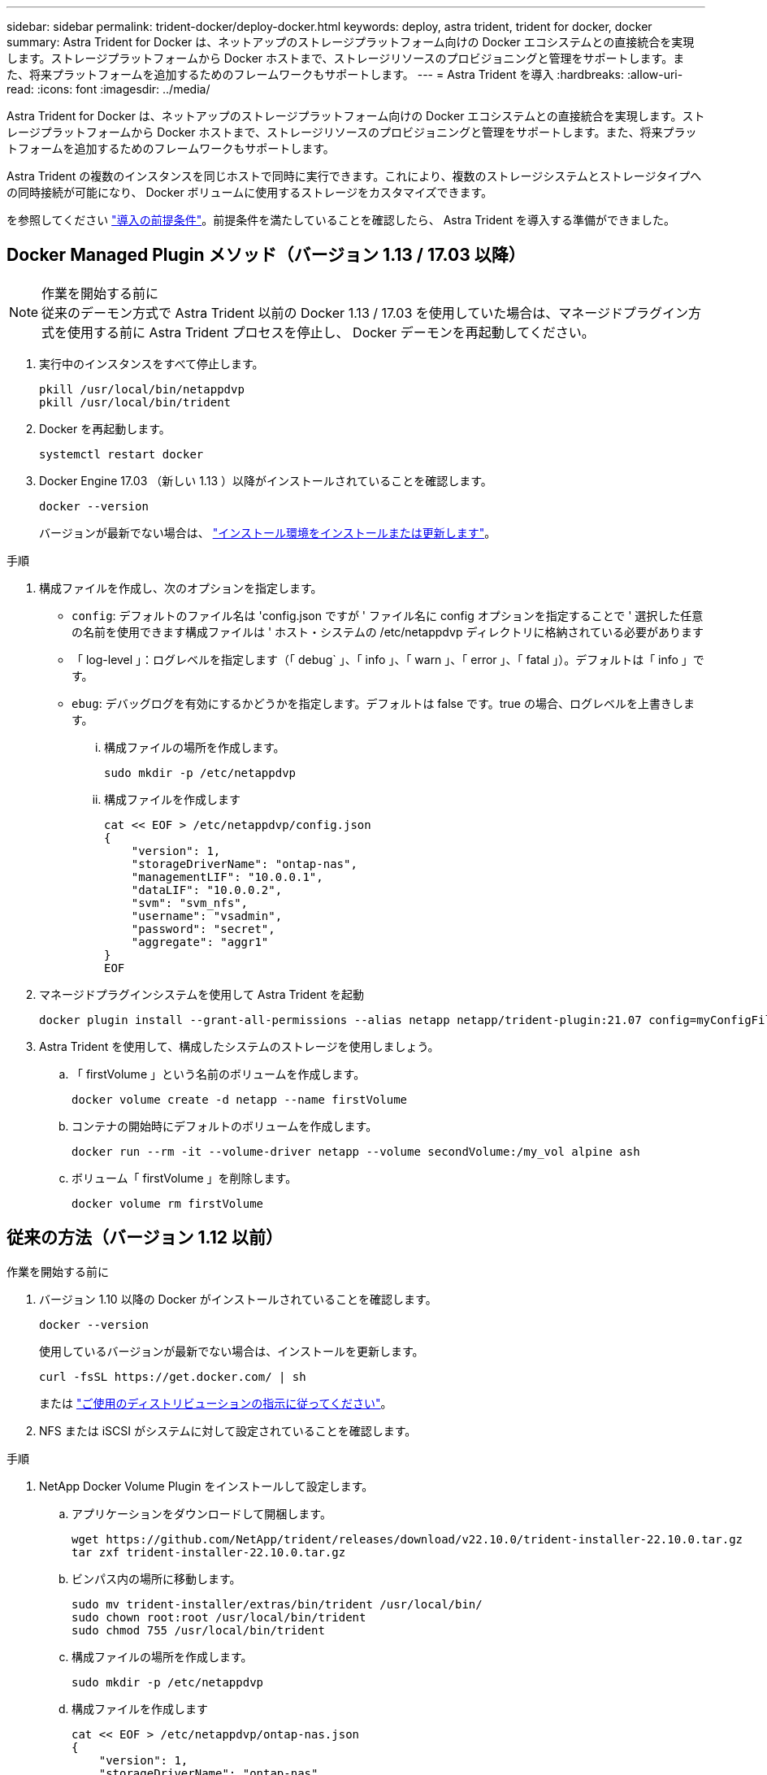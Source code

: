 ---
sidebar: sidebar 
permalink: trident-docker/deploy-docker.html 
keywords: deploy, astra trident, trident for docker, docker 
summary: Astra Trident for Docker は、ネットアップのストレージプラットフォーム向けの Docker エコシステムとの直接統合を実現します。ストレージプラットフォームから Docker ホストまで、ストレージリソースのプロビジョニングと管理をサポートします。また、将来プラットフォームを追加するためのフレームワークもサポートします。 
---
= Astra Trident を導入
:hardbreaks:
:allow-uri-read: 
:icons: font
:imagesdir: ../media/


[role="lead"]
Astra Trident for Docker は、ネットアップのストレージプラットフォーム向けの Docker エコシステムとの直接統合を実現します。ストレージプラットフォームから Docker ホストまで、ストレージリソースのプロビジョニングと管理をサポートします。また、将来プラットフォームを追加するためのフレームワークもサポートします。

Astra Trident の複数のインスタンスを同じホストで同時に実行できます。これにより、複数のストレージシステムとストレージタイプへの同時接続が可能になり、 Docker ボリュームに使用するストレージをカスタマイズできます。

を参照してください link:prereqs-docker.html["導入の前提条件"^]。前提条件を満たしていることを確認したら、 Astra Trident を導入する準備ができました。



== Docker Managed Plugin メソッド（バージョン 1.13 / 17.03 以降）

.作業を開始する前に

NOTE: 従来のデーモン方式で Astra Trident 以前の Docker 1.13 / 17.03 を使用していた場合は、マネージドプラグイン方式を使用する前に Astra Trident プロセスを停止し、 Docker デーモンを再起動してください。

. 実行中のインスタンスをすべて停止します。
+
[listing]
----
pkill /usr/local/bin/netappdvp
pkill /usr/local/bin/trident
----
. Docker を再起動します。
+
[listing]
----
systemctl restart docker
----
. Docker Engine 17.03 （新しい 1.13 ）以降がインストールされていることを確認します。
+
[listing]
----
docker --version
----
+
バージョンが最新でない場合は、 https://docs.docker.com/engine/install/["インストール環境をインストールまたは更新します"^]。



.手順
. 構成ファイルを作成し、次のオプションを指定します。
+
** `config`: デフォルトのファイル名は 'config.json ですが ' ファイル名に config オプションを指定することで ' 選択した任意の名前を使用できます構成ファイルは ' ホスト・システムの /etc/netappdvp ディレクトリに格納されている必要があります
** 「 log-level 」：ログレベルを指定します（「 debug` 」、「 info 」、「 warn 」、「 error 」、「 fatal 」）。デフォルトは「 info 」です。
** `ebug`: デバッグログを有効にするかどうかを指定します。デフォルトは false です。true の場合、ログレベルを上書きします。
+
... 構成ファイルの場所を作成します。
+
[listing]
----
sudo mkdir -p /etc/netappdvp
----
... 構成ファイルを作成します
+
[listing]
----
cat << EOF > /etc/netappdvp/config.json
{
    "version": 1,
    "storageDriverName": "ontap-nas",
    "managementLIF": "10.0.0.1",
    "dataLIF": "10.0.0.2",
    "svm": "svm_nfs",
    "username": "vsadmin",
    "password": "secret",
    "aggregate": "aggr1"
}
EOF
----




. マネージドプラグインシステムを使用して Astra Trident を起動
+
[listing]
----
docker plugin install --grant-all-permissions --alias netapp netapp/trident-plugin:21.07 config=myConfigFile.json
----
. Astra Trident を使用して、構成したシステムのストレージを使用しましょう。
+
.. 「 firstVolume 」という名前のボリュームを作成します。
+
[listing]
----
docker volume create -d netapp --name firstVolume
----
.. コンテナの開始時にデフォルトのボリュームを作成します。
+
[listing]
----
docker run --rm -it --volume-driver netapp --volume secondVolume:/my_vol alpine ash
----
.. ボリューム「 firstVolume 」を削除します。
+
[listing]
----
docker volume rm firstVolume
----






== 従来の方法（バージョン 1.12 以前）

.作業を開始する前に
. バージョン 1.10 以降の Docker がインストールされていることを確認します。
+
[listing]
----
docker --version
----
+
使用しているバージョンが最新でない場合は、インストールを更新します。

+
[listing]
----
curl -fsSL https://get.docker.com/ | sh
----
+
または https://docs.docker.com/engine/install/["ご使用のディストリビューションの指示に従ってください"^]。

. NFS または iSCSI がシステムに対して設定されていることを確認します。


.手順
. NetApp Docker Volume Plugin をインストールして設定します。
+
.. アプリケーションをダウンロードして開梱します。
+
[listing]
----
wget https://github.com/NetApp/trident/releases/download/v22.10.0/trident-installer-22.10.0.tar.gz
tar zxf trident-installer-22.10.0.tar.gz
----
.. ビンパス内の場所に移動します。
+
[listing]
----
sudo mv trident-installer/extras/bin/trident /usr/local/bin/
sudo chown root:root /usr/local/bin/trident
sudo chmod 755 /usr/local/bin/trident
----
.. 構成ファイルの場所を作成します。
+
[listing]
----
sudo mkdir -p /etc/netappdvp
----
.. 構成ファイルを作成します
+
[listing]
----
cat << EOF > /etc/netappdvp/ontap-nas.json
{
    "version": 1,
    "storageDriverName": "ontap-nas",
    "managementLIF": "10.0.0.1",
    "dataLIF": "10.0.0.2",
    "svm": "svm_nfs",
    "username": "vsadmin",
    "password": "secret",
    "aggregate": "aggr1"
}
EOF
----


. バイナリを配置して構成ファイルを作成したら、必要な構成ファイルを使用して Trident デーモンを開始します。
+
[listing]
----
sudo trident --config=/etc/netappdvp/ontap-nas.json
----
+

NOTE: 指定しないかぎり、ボリュームドライバのデフォルト名は「 netapp 」です。

+
デーモンが開始されたら、 Docker CLI インターフェイスを使用してボリュームを作成および管理できます

. ボリュームを作成します
+
[listing]
----
docker volume create -d netapp --name trident_1
----
. コンテナの開始時に Docker ボリュームをプロビジョニング：
+
[listing]
----
docker run --rm -it --volume-driver netapp --volume trident_2:/my_vol alpine ash
----
. Docker ボリュームを削除します。
+
[listing]
----
docker volume rm trident_1
docker volume rm trident_2
----




== システム起動時に Astra Trident を起動

システムベースのシステム用のサンプルユニットファイルは、 Git repo の「 contrib / trident.service.example` 」にあります。このファイルをCentOS 7 / RHELで使用するには、次の手順を実行します。

. ファイルを正しい場所にコピーします。
+
複数のインスタンスを実行している場合は、ユニットファイルに一意の名前を使用してください。

+
[listing]
----
cp contrib/trident.service.example /usr/lib/systemd/system/trident.service
----
. ファイルを編集し、概要（ 2 行目）を変更してドライバ名と構成ファイルのパス（ 9 行目）を環境に合わせます。
. 変更を取り込むためにシステムをリロードします。
+
[listing]
----
systemctl daemon-reload
----
. サービスを有効にします。
+
この名前は '/usr/lib/systemd/system' ディレクトリ内のファイルの名前によって異なります

+
[listing]
----
systemctl enable trident
----
. サービスを開始します。
+
[listing]
----
systemctl start trident
----
. ステータスを確認します。
+
[listing]
----
systemctl status trident
----



NOTE: ユニット・ファイルを変更するときは ' 変更を認識するために 'systemctl daemon-reload コマンドを実行します
